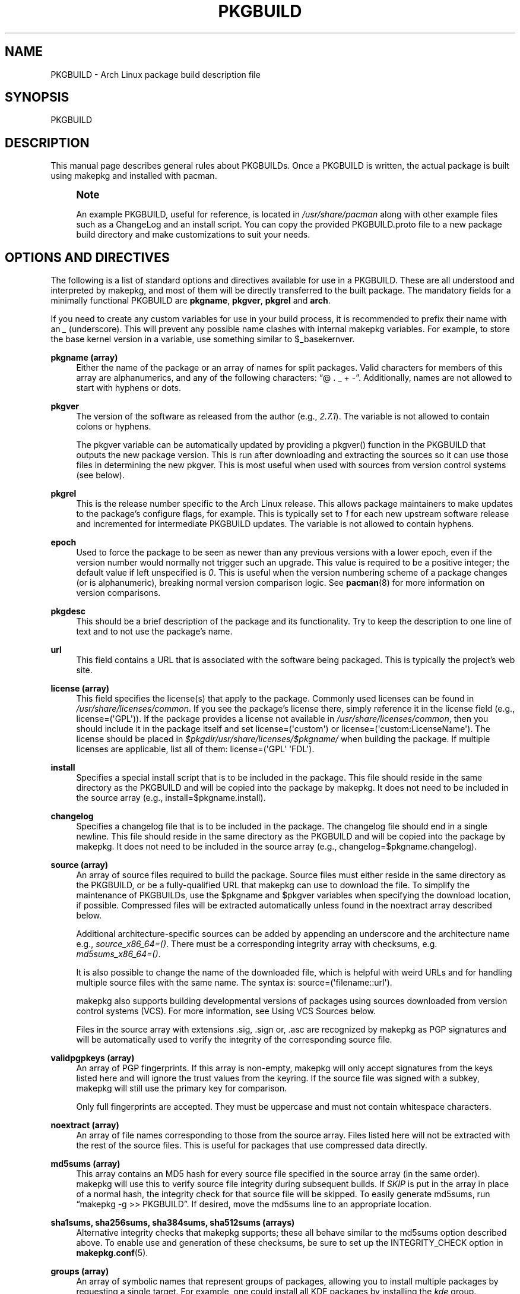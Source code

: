 '\" t
.\"     Title: pkgbuild
.\"    Author: [see the "Authors" section]
.\" Generator: DocBook XSL Stylesheets v1.79.1 <http://docbook.sf.net/>
.\"      Date: 2016-02-23
.\"    Manual: Pacman Manual
.\"    Source: Pacman 5.0.1
.\"  Language: English
.\"
.TH "PKGBUILD" "5" "2016\-02\-23" "Pacman 5\&.0\&.1" "Pacman Manual"
.\" -----------------------------------------------------------------
.\" * Define some portability stuff
.\" -----------------------------------------------------------------
.\" ~~~~~~~~~~~~~~~~~~~~~~~~~~~~~~~~~~~~~~~~~~~~~~~~~~~~~~~~~~~~~~~~~
.\" http://bugs.debian.org/507673
.\" http://lists.gnu.org/archive/html/groff/2009-02/msg00013.html
.\" ~~~~~~~~~~~~~~~~~~~~~~~~~~~~~~~~~~~~~~~~~~~~~~~~~~~~~~~~~~~~~~~~~
.ie \n(.g .ds Aq \(aq
.el       .ds Aq '
.\" -----------------------------------------------------------------
.\" * set default formatting
.\" -----------------------------------------------------------------
.\" disable hyphenation
.nh
.\" disable justification (adjust text to left margin only)
.ad l
.\" -----------------------------------------------------------------
.\" * MAIN CONTENT STARTS HERE *
.\" -----------------------------------------------------------------
.SH "NAME"
PKGBUILD \- Arch Linux package build description file
.SH "SYNOPSIS"
.sp
PKGBUILD
.SH "DESCRIPTION"
.sp
This manual page describes general rules about PKGBUILDs\&. Once a PKGBUILD is written, the actual package is built using makepkg and installed with pacman\&.
.if n \{\
.sp
.\}
.RS 4
.it 1 an-trap
.nr an-no-space-flag 1
.nr an-break-flag 1
.br
.ps +1
\fBNote\fR
.ps -1
.br
.sp
An example PKGBUILD, useful for reference, is located in \fI/usr/share/pacman\fR along with other example files such as a ChangeLog and an install script\&. You can copy the provided PKGBUILD\&.proto file to a new package build directory and make customizations to suit your needs\&.
.sp .5v
.RE
.SH "OPTIONS AND DIRECTIVES"
.sp
The following is a list of standard options and directives available for use in a PKGBUILD\&. These are all understood and interpreted by makepkg, and most of them will be directly transferred to the built package\&. The mandatory fields for a minimally functional PKGBUILD are \fBpkgname\fR, \fBpkgver\fR, \fBpkgrel\fR and \fBarch\fR\&.
.sp
If you need to create any custom variables for use in your build process, it is recommended to prefix their name with an \fI_\fR (underscore)\&. This will prevent any possible name clashes with internal makepkg variables\&. For example, to store the base kernel version in a variable, use something similar to $_basekernver\&.
.PP
\fBpkgname (array)\fR
.RS 4
Either the name of the package or an array of names for split packages\&. Valid characters for members of this array are alphanumerics, and any of the following characters: \(lq@ \&. _ + \-\(rq\&. Additionally, names are not allowed to start with hyphens or dots\&.
.RE
.PP
\fBpkgver\fR
.RS 4
The version of the software as released from the author (e\&.g\&.,
\fI2\&.7\&.1\fR)\&. The variable is not allowed to contain colons or hyphens\&.
.sp
The
pkgver
variable can be automatically updated by providing a
pkgver()
function in the PKGBUILD that outputs the new package version\&. This is run after downloading and extracting the sources so it can use those files in determining the new
pkgver\&. This is most useful when used with sources from version control systems (see below)\&.
.RE
.PP
\fBpkgrel\fR
.RS 4
This is the release number specific to the Arch Linux release\&. This allows package maintainers to make updates to the package\(cqs configure flags, for example\&. This is typically set to
\fI1\fR
for each new upstream software release and incremented for intermediate PKGBUILD updates\&. The variable is not allowed to contain hyphens\&.
.RE
.PP
\fBepoch\fR
.RS 4
Used to force the package to be seen as newer than any previous versions with a lower epoch, even if the version number would normally not trigger such an upgrade\&. This value is required to be a positive integer; the default value if left unspecified is
\fI0\fR\&. This is useful when the version numbering scheme of a package changes (or is alphanumeric), breaking normal version comparison logic\&. See
\fBpacman\fR(8)
for more information on version comparisons\&.
.RE
.PP
\fBpkgdesc\fR
.RS 4
This should be a brief description of the package and its functionality\&. Try to keep the description to one line of text and to not use the package\(cqs name\&.
.RE
.PP
\fBurl\fR
.RS 4
This field contains a URL that is associated with the software being packaged\&. This is typically the project\(cqs web site\&.
.RE
.PP
\fBlicense (array)\fR
.RS 4
This field specifies the license(s) that apply to the package\&. Commonly used licenses can be found in
\fI/usr/share/licenses/common\fR\&. If you see the package\(cqs license there, simply reference it in the license field (e\&.g\&.,
license=(\*(AqGPL\*(Aq))\&. If the package provides a license not available in
\fI/usr/share/licenses/common\fR, then you should include it in the package itself and set
license=(\*(Aqcustom\*(Aq)
or
license=(\*(Aqcustom:LicenseName\*(Aq)\&. The license should be placed in
\fI$pkgdir/usr/share/licenses/$pkgname/\fR
when building the package\&. If multiple licenses are applicable, list all of them:
license=(\*(AqGPL\*(Aq \*(AqFDL\*(Aq)\&.
.RE
.PP
\fBinstall\fR
.RS 4
Specifies a special install script that is to be included in the package\&. This file should reside in the same directory as the PKGBUILD and will be copied into the package by makepkg\&. It does not need to be included in the source array (e\&.g\&.,
install=$pkgname\&.install)\&.
.RE
.PP
\fBchangelog\fR
.RS 4
Specifies a changelog file that is to be included in the package\&. The changelog file should end in a single newline\&. This file should reside in the same directory as the PKGBUILD and will be copied into the package by makepkg\&. It does not need to be included in the source array (e\&.g\&.,
changelog=$pkgname\&.changelog)\&.
.RE
.PP
\fBsource (array)\fR
.RS 4
An array of source files required to build the package\&. Source files must either reside in the same directory as the PKGBUILD, or be a fully\-qualified URL that makepkg can use to download the file\&. To simplify the maintenance of PKGBUILDs, use the
$pkgname
and
$pkgver
variables when specifying the download location, if possible\&. Compressed files will be extracted automatically unless found in the noextract array described below\&.
.sp
Additional architecture\-specific sources can be added by appending an underscore and the architecture name e\&.g\&.,
\fIsource_x86_64=()\fR\&. There must be a corresponding integrity array with checksums, e\&.g\&.
\fImd5sums_x86_64=()\fR\&.
.sp
It is also possible to change the name of the downloaded file, which is helpful with weird URLs and for handling multiple source files with the same name\&. The syntax is:
source=(\*(Aqfilename::url\*(Aq)\&.
.sp
makepkg also supports building developmental versions of packages using sources downloaded from version control systems (VCS)\&. For more information, see
Using VCS Sources
below\&.
.sp
Files in the source array with extensions
\&.sig,
\&.sign
or,
\&.asc
are recognized by makepkg as PGP signatures and will be automatically used to verify the integrity of the corresponding source file\&.
.RE
.PP
\fBvalidpgpkeys (array)\fR
.RS 4
An array of PGP fingerprints\&. If this array is non\-empty, makepkg will only accept signatures from the keys listed here and will ignore the trust values from the keyring\&. If the source file was signed with a subkey, makepkg will still use the primary key for comparison\&.
.sp
Only full fingerprints are accepted\&. They must be uppercase and must not contain whitespace characters\&.
.RE
.PP
\fBnoextract (array)\fR
.RS 4
An array of file names corresponding to those from the source array\&. Files listed here will not be extracted with the rest of the source files\&. This is useful for packages that use compressed data directly\&.
.RE
.PP
\fBmd5sums (array)\fR
.RS 4
This array contains an MD5 hash for every source file specified in the source array (in the same order)\&. makepkg will use this to verify source file integrity during subsequent builds\&. If
\fISKIP\fR
is put in the array in place of a normal hash, the integrity check for that source file will be skipped\&. To easily generate md5sums, run \(lqmakepkg \-g >> PKGBUILD\(rq\&. If desired, move the md5sums line to an appropriate location\&.
.RE
.PP
\fBsha1sums, sha256sums, sha384sums, sha512sums (arrays)\fR
.RS 4
Alternative integrity checks that makepkg supports; these all behave similar to the md5sums option described above\&. To enable use and generation of these checksums, be sure to set up the
INTEGRITY_CHECK
option in
\fBmakepkg.conf\fR(5)\&.
.RE
.PP
\fBgroups (array)\fR
.RS 4
An array of symbolic names that represent groups of packages, allowing you to install multiple packages by requesting a single target\&. For example, one could install all KDE packages by installing the
\fIkde\fR
group\&.
.RE
.PP
\fBarch (array)\fR
.RS 4
Defines on which architectures the given package is available (e\&.g\&.,
arch=(\*(Aqi686\*(Aq \*(Aqx86_64\*(Aq))\&. Packages that contain no architecture specific files should use
arch=(\*(Aqany\*(Aq)\&.
.RE
.PP
\fBbackup (array)\fR
.RS 4
An array of file names, without preceding slashes, that should be backed up if the package is removed or upgraded\&. This is commonly used for packages placing configuration files in
\fI/etc\fR\&. See
"Handling Config Files"
in
\fBpacman\fR(8)
for more information\&.
.RE
.PP
\fBdepends (array)\fR
.RS 4
An array of packages this package depends on to run\&. Entries in this list should be surrounded with single quotes and contain at least the package name\&. Entries can also include a version requirement of the form
\fIname<>version\fR, where
<>
is one of five comparisons:
>=
(greater than or equal to),
<=
(less than or equal to),
=
(equal to),
>
(greater than), or
<
(less than)\&.
.sp
If the dependency name appears to be a library (ends with \&.so), makepkg will try to find a binary that depends on the library in the built package and append the version needed by the binary\&. Appending the version yourself disables automatic detection\&.
.sp
Additional architecture\-specific depends can be added by appending an underscore and the architecture name e\&.g\&.,
\fIdepends_x86_64=()\fR\&.
.RE
.PP
\fBmakedepends (array)\fR
.RS 4
An array of packages this package depends on to build but are not needed at runtime\&. Packages in this list follow the same format as depends\&.
.sp
Additional architecture\-specific makedepends can be added by appending an underscore and the architecture name e\&.g\&.,
\fImakedepends_x86_64=()\fR\&.
.RE
.PP
\fBcheckdepends (array)\fR
.RS 4
An array of packages this package depends on to run its test suite but are not needed at runtime\&. Packages in this list follow the same format as depends\&. These dependencies are only considered when the check() function is present and is to be run by makepkg\&.
.sp
Additional architecture\-specific checkdepends can be added by appending an underscore and the architecture name e\&.g\&.,
\fIcheckdepends_x86_64=()\fR\&.
.RE
.PP
\fBoptdepends (array)\fR
.RS 4
An array of packages (and accompanying reasons) that are not essential for base functionality, but may be necessary to make full use of the contents of this package\&. optdepends are currently for informational purposes only and are not utilized by pacman during dependency resolution\&. The format for specifying optdepends is:
.sp
.if n \{\
.RS 4
.\}
.nf
optdepends=(\*(Aqpython: for library bindings\*(Aq)
.fi
.if n \{\
.RE
.\}
.sp
Additional architecture\-specific optdepends can be added by appending an underscore and the architecture name e\&.g\&.,
\fIoptdepends_x86_64=()\fR\&.
.RE
.PP
\fBconflicts (array)\fR
.RS 4
An array of packages that will conflict with this package (i\&.e\&. they cannot both be installed at the same time)\&. This directive follows the same format as depends\&. Versioned conflicts are supported using the operators as described in
depends\&.
.sp
Additional architecture\-specific conflicts can be added by appending an underscore and the architecture name e\&.g\&.,
\fIconflicts_x86_64=()\fR\&.
.RE
.PP
\fBprovides (array)\fR
.RS 4
An array of \(lqvirtual provisions\(rq this package provides\&. This allows a package to provide dependencies other than its own package name\&. For example, the dcron package can provide
\fIcron\fR, which allows packages to depend on
\fIcron\fR
rather than
\fIdcron OR fcron\fR\&.
.sp
Versioned provisions are also possible, in the
\fIname=version\fR
format\&. For example, dcron can provide
\fIcron=2\&.0\fR
to satisfy the
\fIcron>=2\&.0\fR
dependency of other packages\&. Provisions involving the
>
and
<
operators are invalid as only specific versions of a package may be provided\&.
.sp
If the provision name appears to be a library (ends with \&.so), makepkg will try to find the library in the built package and append the correct version\&. Appending the version yourself disables automatic detection\&.
.sp
Additional architecture\-specific provides can be added by appending an underscore and the architecture name e\&.g\&.,
\fIprovides_x86_64=()\fR\&.
.RE
.PP
\fBreplaces (array)\fR
.RS 4
An array of packages this package should replace\&. This can be used to handle renamed/combined packages\&. For example, if the
\fIj2re\fR
package is renamed to
\fIjre\fR, this directive allows future upgrades to continue as expected even though the package has moved\&. Versioned replaces are supported using the operators as described in
depends\&.
.sp
Sysupgrade is currently the only pacman operation that utilizes this field\&. A normal sync or upgrade will not use its value\&.
.sp
Additional architecture\-specific replaces can be added by appending an underscore and the architecture name e\&.g\&.,
\fIreplaces_x86_64=()\fR\&.
.RE
.PP
\fBoptions (array)\fR
.RS 4
This array allows you to override some of makepkg\(cqs default behavior when building packages\&. To set an option, just include the option name in the options array\&. To reverse the default behavior, place an \(lq!\(rq at the front of the option\&. Only specify the options you specifically want to override, the rest will be taken from
\fBmakepkg.conf\fR(5)\&.
\fBNOTE:\fR
\fIforce\fR
is a now\-removed option in favor of the top level
\fIepoch\fR
variable\&.
.PP
\fBstrip\fR
.RS 4
Strip symbols from binaries and libraries\&. If you frequently use a debugger on programs or libraries, it may be helpful to disable this option\&.
.RE
.PP
\fBdocs\fR
.RS 4
Save doc directories\&. If you wish to delete doc directories, specify
!docs
in the array\&.
.RE
.PP
\fBlibtool\fR
.RS 4
Leave libtool (\&.la) files in packages\&. Specify
!libtool
to remove them\&.
.RE
.PP
\fBstaticlibs\fR
.RS 4
Leave static library (\&.a) files in packages\&. Specify
!staticlibs
to remove them (if they have a shared counterpart)\&.
.RE
.PP
\fBemptydirs\fR
.RS 4
Leave empty directories in packages\&.
.RE
.PP
\fBzipman\fR
.RS 4
Compress man and info pages with gzip\&.
.RE
.PP
\fBupx\fR
.RS 4
Compress binary executable files using UPX\&.
.RE
.PP
\fBoptipng\fR
.RS 4
Optimize PNG images with optipng\&.
.RE
.PP
\fBccache\fR
.RS 4
Allow the use of ccache during build\&. More useful in its negative form
!ccache
with select packages that have problems building with ccache\&.
.RE
.PP
\fBdistcc\fR
.RS 4
Allow the use of distcc during build\&. More useful in its negative form
!distcc
with select packages that have problems building with distcc\&.
.RE
.PP
\fBbuildflags\fR
.RS 4
Allow the use of user\-specific buildflags (CPPFLAGS, CFLAGS, CXXFLAGS, LDFLAGS) during build as specified in
\fBmakepkg.conf\fR(5)\&. More useful in its negative form
!buildflags
with select packages that have problems building with custom buildflags\&.
.RE
.PP
\fBmakeflags\fR
.RS 4
Allow the use of user\-specific makeflags during build as specified in
\fBmakepkg.conf\fR(5)\&. More useful in its negative form
!makeflags
with select packages that have problems building with custom makeflags such as
\-j2
(or higher)\&.
.RE
.PP
\fBdebug\fR
.RS 4
Add the user\-specified debug flags (DEBUG_CFLAGS, DEBUG_CXXFLAGS) to their counterpart buildflags as specified in
\fBmakepkg.conf\fR(5)\&. When used in combination with the \(oqstrip\(cq option, a separate package containing the debug symbols is created\&.
.RE
.RE
.SH "PACKAGING FUNCTIONS"
.sp
In addition to the above directives, PKGBUILDs require a set of functions that provide instructions to build and install the package\&. As a minimum, the PKGBUILD must contain a package() function which installs all the package\(cqs files into the packaging directory, with optional prepare(), build(), and check() functions being used to create those files from source\&.
.PP
\fBpackage() Function\fR
.RS 4
The
package()
function is used to install files into the directory that will become the root directory of the built package and is run after all the optional functions listed below\&. The packaging stage is run using fakeroot to ensure correct file permissions in the resulting package\&. All other functions will be run as the user calling makepkg\&.
.RE
.PP
\fBprepare() Function\fR
.RS 4
An optional
prepare()
function can be specified in which operations to prepare the sources for building, such as patching, are performed\&. This function is run after the source extraction and before the
build()
function\&. The
prepare()
function is skipped when source extraction is skipped\&.
.RE
.PP
\fBbuild() Function\fR
.RS 4
The optional
build()
function is use to compile and/or adjust the source files in preparation to be installed by the
package()
function\&. This is directly sourced and executed by makepkg, so anything that Bash or the system has available is available for use here\&. Be sure any exotic commands used are covered by the
makedepends
array\&.
.sp
If you create any variables of your own in the
build()
function, it is recommended to use the Bash
local
keyword to scope the variable to inside the
build()
function\&.
.RE
.PP
\fBcheck() Function\fR
.RS 4
An optional
check()
function can be specified in which a package\(cqs test\-suite may be run\&. This function is run between the
build()
and
package()
functions\&. Be sure any exotic commands used are covered by the
checkdepends
array\&.
.RE
.sp
All of the above variables such as $pkgname and $pkgver are available for use in the packaging functions\&. In addition, makepkg defines the following variables:
.PP
\fBsrcdir\fR
.RS 4
This contains the directory where makepkg extracts, or copies, all source files\&.
.sp
All of the packaging functions defined above are run starting inside
$srcdir
.RE
.PP
\fBpkgdir\fR
.RS 4
This contains the directory where makepkg bundles the installed package\&. This directory will become the root directory of your built package\&. This variable should only be used in the
package()
function\&.
.RE
.PP
\fBstartdir\fR
.RS 4
This contains the absolute path to the directory where the PKGBUILD is located, which is usually the output of
$(pwd)
when makepkg is started\&. Use of this variable is deprecated and strongly discouraged\&.
.RE
.SH "PACKAGE SPLITTING"
.sp
makepkg supports building multiple packages from a single PKGBUILD\&. This is achieved by assigning an array of package names to the pkgname directive\&. Each split package uses a corresponding packaging function with name package_foo(), where foo is the name of the split package\&.
.sp
All options and directives for the split packages default to the global values given in the PKGBUILD\&. Nevertheless, the following ones can be overridden within each split package\(cqs packaging function: pkgdesc, arch, url, license, groups, depends, optdepends, provides, conflicts, replaces, backup, options, install, and changelog\&.
.sp
Note that makepkg does not consider split package depends when checking if dependencies are installed before package building and with \-\-syncdeps\&. All packages required to make the package are required to be specified in the global depends and makedepends arrays\&.
.sp
An optional global directive is available when building a split package:
.PP
\fBpkgbase\fR
.RS 4
The name used to refer to the group of packages in the output of makepkg and in the naming of source\-only tarballs\&. If not specified, the first element in the
pkgname
array is used\&. Valid characters for this variable are alphanumerics, and any of the following characters: \(lq@ \&. _ + \-\(rq\&. Additionally, the variable is not allowed to start with hyphens or dots\&.
.RE
.SH "INSTALL/UPGRADE/REMOVE SCRIPTING"
.sp
Pacman has the ability to store and execute a package\-specific script when it installs, removes, or upgrades a package\&. This allows a package to configure itself after installation and perform an opposite action upon removal\&.
.sp
The exact time the script is run varies with each operation, and should be self\-explanatory\&. Note that during an upgrade operation, none of the install or remove functions will be called\&.
.sp
Scripts are passed either one or two \(lqfull version strings\(rq, where a full version string is either \fIpkgver\-pkgrel\fR or \fIepoch:pkgver\-pkgrel\fR, if epoch is non\-zero\&.
.PP
\fBpre_install\fR
.RS 4
Run right before files are extracted\&. One argument is passed: new package full version string\&.
.RE
.PP
\fBpost_install\fR
.RS 4
Run right after files are extracted\&. One argument is passed: new package full version string\&.
.RE
.PP
\fBpre_upgrade\fR
.RS 4
Run right before files are extracted\&. Two arguments are passed in this order: new package full version string, old package full version string\&.
.RE
.PP
\fBpost_upgrade\fR
.RS 4
Run after files are extracted\&. Two arguments are passed in this order: new package full version string, old package full version string\&.
.RE
.PP
\fBpre_remove\fR
.RS 4
Run right before files are removed\&. One argument is passed: old package full version string\&.
.RE
.PP
\fBpost_remove\fR
.RS 4
Run right after files are removed\&. One argument is passed: old package full version string\&.
.RE
.sp
To use this feature, create a file such as \fIpkgname\&.install\fR and put it in the same directory as the PKGBUILD script\&. Then use the install directive:
.sp
.if n \{\
.RS 4
.\}
.nf
install=pkgname\&.install
.fi
.if n \{\
.RE
.\}
.sp
The install script does not need to be specified in the source array\&. A template install file is available in \fI/usr/share/pacman\fR as \fIproto\&.install\fR for reference with all of the available functions defined\&.
.SH "USING VCS SOURCES"
.sp
Building a developmental version of a package using sources from a version control system (VCS) is enabled by specifying the source in the form source=(\*(Aqdirectory::url#fragment\*(Aq)\&. Currently makepkg supports the Bazaar, Git, Subversion, and Mercurial version control systems\&. For other version control systems, manual cloning of upstream repositories must be done in the prepare() function\&.
.sp
The source URL is divided into three components:
.PP
\fBdirectory\fR
.RS 4
(optional) Specifies an alternate directory name for makepkg to download the VCS source into\&.
.RE
.PP
\fBurl\fR
.RS 4
The URL to the VCS repository\&. This must include the VCS in the URL protocol for makepkg to recognize this as a VCS source\&. If the protocol does not include the VCS name, it can be added by prefixing the URL with
vcs+\&. For example, using a Git repository over HTTPS would have a source URL in the form:
git+https://\&.\&.\&.\&.
.RE
.PP
\fBfragment\fR
.RS 4
(optional) Allows specifying a revision number or branch for makepkg to checkout from the VCS\&. For example, to checkout a given revision, the source line would have the format
source=(url#revision=123)\&. The available fragments depends on the VCS being used:
.PP
\fBbzr\fR
.RS 4
revision (see
\*(Aqbzr help revisionspec\*(Aq
for details)
.RE
.PP
\fBgit\fR
.RS 4
branch, commit, tag
.RE
.PP
\fBhg\fR
.RS 4
branch, revision, tag
.RE
.PP
\fBsvn\fR
.RS 4
revision
.RE
.RE
.SH "EXAMPLE"
.sp
The following is an example PKGBUILD for the \fIpatch\fR package\&. For more examples, look through the build files of your distribution\(cqs packages\&. For those using Arch Linux, consult the Arch Build System (ABS) tree\&.
.sp
.if n \{\
.RS 4
.\}
.nf
# Maintainer: Joe User <joe\&.user@example\&.com>

pkgname=patch
pkgver=2\&.7\&.1
pkgrel=1
pkgdesc="A utility to apply patch files to original sources"
arch=(\*(Aqi686\*(Aq \*(Aqx86_64\*(Aq)
url="https://www\&.gnu\&.org/software/patch/patch\&.html"
license=(\*(AqGPL\*(Aq)
groups=(\*(Aqbase\-devel\*(Aq)
depends=(\*(Aqglibc\*(Aq)
makedepends=(\*(Aqed\*(Aq)
optdepends=(\*(Aqed: for "patch \-e" functionality\*(Aq)
source=("ftp://ftp\&.gnu\&.org/gnu/$pkgname/$pkgname\-$pkgver\&.tar\&.xz"{,\&.sig})
md5sums=(\*(Aqe9ae5393426d3ad783a300a338c09b72\*(Aq
         \*(AqSKIP\*(Aq)

build() {
        cd "$srcdir/$pkgname\-$pkgver"
        \&./configure \-\-prefix=/usr
        make
}

package() {
        cd "$srcdir/$pkgname\-$pkgver"
        make DESTDIR="$pkgdir/" install
}
.fi
.if n \{\
.RE
.\}
.SH "SEE ALSO"
.sp
\fBmakepkg\fR(8), \fBpacman\fR(8), \fBmakepkg.conf\fR(5)
.sp
See the pacman website at https://www\&.archlinux\&.org/pacman/ for current information on pacman and its related tools\&.
.SH "BUGS"
.sp
Bugs? You must be kidding; there are no bugs in this software\&. But if we happen to be wrong, send us an email with as much detail as possible to pacman\-dev@archlinux\&.org\&.
.SH "AUTHORS"
.sp
Current maintainers:
.sp
.RS 4
.ie n \{\
\h'-04'\(bu\h'+03'\c
.\}
.el \{\
.sp -1
.IP \(bu 2.3
.\}
Allan McRae <allan@archlinux\&.org>
.RE
.sp
.RS 4
.ie n \{\
\h'-04'\(bu\h'+03'\c
.\}
.el \{\
.sp -1
.IP \(bu 2.3
.\}
Andrew Gregory <andrew\&.gregory\&.8@gmail\&.com>
.RE
.sp
.RS 4
.ie n \{\
\h'-04'\(bu\h'+03'\c
.\}
.el \{\
.sp -1
.IP \(bu 2.3
.\}
Dan McGee <dan@archlinux\&.org>
.RE
.sp
.RS 4
.ie n \{\
\h'-04'\(bu\h'+03'\c
.\}
.el \{\
.sp -1
.IP \(bu 2.3
.\}
Dave Reisner <dreisner@archlinux\&.org>
.RE
.sp
Past major contributors:
.sp
.RS 4
.ie n \{\
\h'-04'\(bu\h'+03'\c
.\}
.el \{\
.sp -1
.IP \(bu 2.3
.\}
Judd Vinet <jvinet@zeroflux\&.org>
.RE
.sp
.RS 4
.ie n \{\
\h'-04'\(bu\h'+03'\c
.\}
.el \{\
.sp -1
.IP \(bu 2.3
.\}
Aurelien Foret <aurelien@archlinux\&.org>
.RE
.sp
.RS 4
.ie n \{\
\h'-04'\(bu\h'+03'\c
.\}
.el \{\
.sp -1
.IP \(bu 2.3
.\}
Aaron Griffin <aaron@archlinux\&.org>
.RE
.sp
.RS 4
.ie n \{\
\h'-04'\(bu\h'+03'\c
.\}
.el \{\
.sp -1
.IP \(bu 2.3
.\}
Xavier Chantry <shiningxc@gmail\&.com>
.RE
.sp
.RS 4
.ie n \{\
\h'-04'\(bu\h'+03'\c
.\}
.el \{\
.sp -1
.IP \(bu 2.3
.\}
Nagy Gabor <ngaba@bibl\&.u\-szeged\&.hu>
.RE
.sp
For additional contributors, use git shortlog \-s on the pacman\&.git repository\&.
